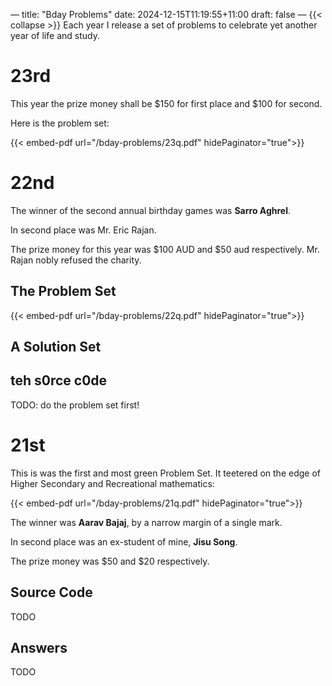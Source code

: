 ---
title: "Bday Problems"
date: 2024-12-15T11:19:55+11:00
draft: false
---
{{< collapse >}}
Each year I release a set of problems to celebrate yet another year of life and study.

* 23rd
:PROPERTIES:
:CUSTOM_ID: 23rd
:END:
This year the prize money shall be $150 for first place and $100 for second.

Here is the problem set:

{{< embed-pdf url="/bday-problems/23q.pdf" hidePaginator="true">}}


* 22nd
:PROPERTIES:
:CUSTOM_ID: 22nd
:END:

The winner of the second annual birthday games was *Sarro Aghrel*.

In second place was Mr. Eric Rajan.

The prize money for this year was $100 AUD and $50 aud respectively.
Mr. Rajan nobly refused the charity.

** The Problem Set
:PROPERTIES:
:CUSTOM_ID: problem-set
:END:

{{< embed-pdf url="/bday-problems/22q.pdf" hidePaginator="true">}}

** A Solution Set
:PROPERTIES:
:CUSTOM_ID: solution-set
:END:

** teh s0rce c0de
TODO: do the problem set first!

* 21st
:PROPERTIES:
:CUSTOM_ID: 21st
:END:

This is was the first and most green Problem Set. It teetered on the edge of Higher Secondary and Recreational mathematics:

{{< embed-pdf url="/bday-problems/21q.pdf" hidePaginator="true">}}

The winner was *Aarav Bajaj*, by a narrow margin of a single mark.

In second place was an ex-student of mine, *Jisu Song*.

The prize money was $50 and $20 respectively.

** Source Code
TODO

** Answers
TODO


